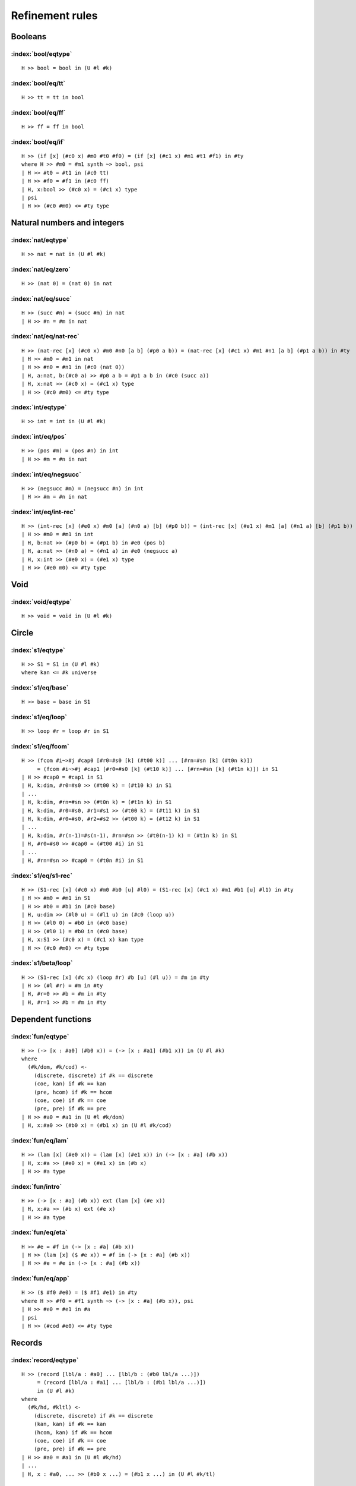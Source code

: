 Refinement rules
==================================

Booleans
--------

:index:`bool/eqtype`
^^^^^^^^^^^^^^^^^^^^^^^^^^^^^^
::

  H >> bool = bool in (U #l #k)

:index:`bool/eq/tt`
^^^^^^^^^^^^^^^^^^^^^^^^^^^^^^
::

  H >> tt = tt in bool

:index:`bool/eq/ff`
^^^^^^^^^^^^^^^^^^^^^^^^^^^^^^
::

  H >> ff = ff in bool

:index:`bool/eq/if`
^^^^^^^^^^^^^^^^^^^^^^^^^^^^^^

::

  H >> (if [x] (#c0 x) #m0 #t0 #f0) = (if [x] (#c1 x) #m1 #t1 #f1) in #ty
  where H >> #m0 = #m1 synth ~> bool, psi
  | H >> #t0 = #t1 in (#c0 tt)
  | H >> #f0 = #f1 in (#c0 ff)
  | H, x:bool >> (#c0 x) = (#c1 x) type
  | psi
  | H >> (#c0 #m0) <= #ty type


Natural numbers and integers
----------------------------

:index:`nat/eqtype`
^^^^^^^^^^^^^^^^^^^^^^^^^^^^^^
::

  H >> nat = nat in (U #l #k)

:index:`nat/eq/zero`
^^^^^^^^^^^^^^^^^^^^^^^^^^^^^^
::

  H >> (nat 0) = (nat 0) in nat

:index:`nat/eq/succ`
^^^^^^^^^^^^^^^^^^^^^^^^^^^^^^
::

  H >> (succ #n) = (succ #m) in nat
  | H >> #n = #m in nat

:index:`nat/eq/nat-rec`
^^^^^^^^^^^^^^^^^^^^^^^^^^^^^^

::

  H >> (nat-rec [x] (#c0 x) #m0 #n0 [a b] (#p0 a b)) = (nat-rec [x] (#c1 x) #m1 #n1 [a b] (#p1 a b)) in #ty
  | H >> #m0 = #m1 in nat
  | H >> #n0 = #n1 in (#c0 (nat 0))
  | H, a:nat, b:(#c0 a) >> #p0 a b = #p1 a b in (#c0 (succ a))
  | H, x:nat >> (#c0 x) = (#c1 x) type
  | H >> (#c0 #m0) <= #ty type

:index:`int/eqtype`
^^^^^^^^^^^^^^^^^^^^^^^^^^^^^^
::

  H >> int = int in (U #l #k)

:index:`int/eq/pos`
^^^^^^^^^^^^^^^^^^^^^^^^^^^^^^
::

  H >> (pos #m) = (pos #n) in int
  | H >> #m = #n in nat

:index:`int/eq/negsucc`
^^^^^^^^^^^^^^^^^^^^^^^^^^^^^^
::

  H >> (negsucc #m) = (negsucc #n) in int
  | H >> #m = #n in nat

:index:`int/eq/int-rec`
^^^^^^^^^^^^^^^^^^^^^^^^^^^^^^
::

  H >> (int-rec [x] (#e0 x) #m0 [a] (#n0 a) [b] (#p0 b)) = (int-rec [x] (#e1 x) #m1 [a] (#n1 a) [b] (#p1 b)) in #ty
  | H >> #m0 = #m1 in int
  | H, b:nat >> (#p0 b) = (#p1 b) in #e0 (pos b)
  | H, a:nat >> (#n0 a) = (#n1 a) in #e0 (negsucc a)
  | H, x:int >> (#e0 x) = (#e1 x) type
  | H >> (#e0 m0) <= #ty type

Void
----

:index:`void/eqtype`
^^^^^^^^^^^^^^^^^^^^^^^^^^^^^^
::

  H >> void = void in (U #l #k)

Circle
------

:index:`s1/eqtype`
^^^^^^^^^^^^^^^^^^^^^^^^^^^^^^
::

  H >> S1 = S1 in (U #l #k)
  where kan <= #k universe

:index:`s1/eq/base`
^^^^^^^^^^^^^^^^^^^^^^^^^^^^^^
::

  H >> base = base in S1

:index:`s1/eq/loop`
^^^^^^^^^^^^^^^^^^^^^^^^^^^^^^
::

  H >> loop #r = loop #r in S1

:index:`s1/eq/fcom`
^^^^^^^^^^^^^^^^^^^^^^^^^^^^^^
::

  H >> (fcom #i~>#j #cap0 [#r0=#s0 [k] (#t00 k)] ... [#rn=#sn [k] (#t0n k)])
       = (fcom #i~>#j #cap1 [#r0=#s0 [k] (#t10 k)] ... [#rn=#sn [k] (#t1n k)]) in S1
  | H >> #cap0 = #cap1 in S1
  | H, k:dim, #r0=#s0 >> (#t00 k) = (#t10 k) in S1
  | ...
  | H, k:dim, #rn=#sn >> (#t0n k) = (#t1n k) in S1
  | H, k:dim, #r0=#s0, #r1=#s1 >> (#t00 k) = (#t11 k) in S1
  | H, k:dim, #r0=#s0, #r2=#s2 >> (#t00 k) = (#t12 k) in S1
  | ...
  | H, k:dim, #r(n-1)=#s(n-1), #rn=#sn >> (#t0(n-1) k) = (#t1n k) in S1
  | H, #r0=#s0 >> #cap0 = (#t00 #i) in S1
  | ...
  | H, #rn=#sn >> #cap0 = (#t0n #i) in S1

:index:`s1/eq/s1-rec`
^^^^^^^^^^^^^^^^^^^^^^^^^^^^^^
::

  H >> (S1-rec [x] (#c0 x) #m0 #b0 [u] #l0) = (S1-rec [x] (#c1 x) #m1 #b1 [u] #l1) in #ty
  | H >> #m0 = #m1 in S1
  | H >> #b0 = #b1 in (#c0 base)
  | H, u:dim >> (#l0 u) = (#l1 u) in (#c0 (loop u))
  | H >> (#l0 0) = #b0 in (#c0 base)
  | H >> (#l0 1) = #b0 in (#c0 base)
  | H, x:S1 >> (#c0 x) = (#c1 x) kan type
  | H >> (#c0 #m0) <= #ty type

:index:`s1/beta/loop`
^^^^^^^^^^^^^^^^^^^^^^^^^^^^^^
::

  H >> (S1-rec [x] (#c x) (loop #r) #b [u] (#l u)) = #m in #ty
  | H >> (#l #r) = #m in #ty
  | H, #r=0 >> #b = #m in #ty
  | H, #r=1 >> #b = #m in #ty

Dependent functions
-------------------

:index:`fun/eqtype`
^^^^^^^^^^^^^^^^^^^^^^^^^^^^^^

::

  H >> (-> [x : #a0] (#b0 x)) = (-> [x : #a1] (#b1 x)) in (U #l #k)
  where
    (#k/dom, #k/cod) <-
      (discrete, discrete) if #k == discrete
      (coe, kan) if #k == kan
      (pre, hcom) if #k == hcom
      (coe, coe) if #k == coe
      (pre, pre) if #k == pre
  | H >> #a0 = #a1 in (U #l #k/dom)
  | H, x:#a0 >> (#b0 x) = (#b1 x) in (U #l #k/cod)

:index:`fun/eq/lam`
^^^^^^^^^^^^^^^^^^^^^^^^^^^^^^

::

  H >> (lam [x] (#e0 x)) = (lam [x] (#e1 x)) in (-> [x : #a] (#b x))
  | H, x:#a >> (#e0 x) = (#e1 x) in (#b x)
  | H >> #a type

:index:`fun/intro`
^^^^^^^^^^^^^^^^^^^^^^^^^^^^^^

::

  H >> (-> [x : #a] (#b x)) ext (lam [x] (#e x))
  | H, x:#a >> (#b x) ext (#e x)
  | H >> #a type

:index:`fun/eq/eta`
^^^^^^^^^^^^^^^^^^^^^^^^^^^^^^

::

  H >> #e = #f in (-> [x : #a] (#b x))
  | H >> (lam [x] ($ #e x)) = #f in (-> [x : #a] (#b x))
  | H >> #e = #e in (-> [x : #a] (#b x))


:index:`fun/eq/app`
^^^^^^^^^^^^^^^^^^^^^^^^^^^^^^

::

  H >> ($ #f0 #e0) = ($ #f1 #e1) in #ty
  where H >> #f0 = #f1 synth ~> (-> [x : #a] (#b x)), psi
  | H >> #e0 = #e1 in #a
  | psi
  | H >> (#cod #e0) <= #ty type

Records
-------

:index:`record/eqtype`
^^^^^^^^^^^^^^^^^^^^^^^^^^^^^^

::

  H >> (record [lbl/a : #a0] ... [lbl/b : (#b0 lbl/a ...)])
       = (record [lbl/a : #a1] ... [lbl/b : (#b1 lbl/a ...)])
       in (U #l #k)
  where
    (#k/hd, #kltl) <-
      (discrete, discrete) if #k == discrete
      (kan, kan) if #k == kan
      (hcom, kan) if #k == hcom
      (coe, coe) if #k == coe
      (pre, pre) if #k == pre
  | H >> #a0 = #a1 in (U #l #k/hd)
  | ...
  | H, x : #a0, ... >> (#b0 x ...) = (#b1 x ...) in (U #l #k/tl)

.. todo::

  The choice of kinds ``#k/hd`` and ``#k/tl`` looks a little fishy; is this
  exactly what would be generated if a record were encoded as an iterated sigma
  type?


:index:`record/eq/tuple`
^^^^^^^^^^^^^^^^^^^^^^^^^^^^^^

::

  H >> (tuple [lbl/a #p0] ... [lbl/b #q0])
       = (tuple [lbl/a #p1] ... [lbl/b #q1])
       in (record [lbl/a : #a] ... [lbl/b : (#b lbl/a ...)])
  | H >> #p0 = #p1 in #a
  | ...
  | H >> #q0 = #q1 in (#b #p0 ...)
  | ...
  | H, x:#a, ... >> (#b x ...) type

:index:`record/eq/eta`
^^^^^^^^^^^^^^^^^^^^^^^^^^^^^^

::

  H >> #e0 = #e1 in (record [lbl/a : #a] ... [lbl/b : (#b lbl/a ...)])
  | H >> (tuple [lbl/a (! lbl/a #e0)] ... [lbl/b (! lbl/b #e0)])
  |      = #e1 in (record [lbl/a : #a] ... [lbl/b : (#b lbl/a ...)])
  | H >> #e0 in (record [lbl/a : #a] ... [lbl/b : (#b lbl/a ...)])


:index:`record/eq/proj`
^^^^^^^^^^^^^^^^^^^^^^^^^^^^^^

::

  H >> (! lbl #e0) = (! lbl #e1) in #ty
  where H >> #e0 = #e1 synth ~> (record [lbl0 : #a0] ... [lbl : (#a ...)] ...), psi
  | psi
  | H >> (#a (! lbl0  #e0) ...) <= #ty type

:index:`record/intro`
^^^^^^^^^^^^^^^^^^^^^^^^^^^^^^

::

  H >> (record [lbl/a : #a] ... [lbl/b : (#b lbl/a ...)])
       ext (tuple [lbl/a #p/a] ... [lbl/b #p/b])
  | H >> #a ext #p/a
  | ...
  | H >> (#b #p/a ...) ext #p/b
  | ...
  | H, x:#a, ... >> (#b x ...) type

Paths
-----

:index:`path/eqtype`
^^^^^^^^^^^^^^^^^^^^^^^^^^^^^^
::

  H >> (path [u] (#a0 u) #m0 #n0) = (path [u] (#a1 u) #m1 #n1) in (U #l #k)
  where
    #ka <-
      discrete if #k == discrete
      kan if #k == kan
      hcom if #k == hcom
      kan if #k == coe
      pre if #k == pre
  | H, u:dim >> (#a0 u) = (#a1 u) in (U #l #ka)
  | H >> #m0 = #m1 in (#a0 0)
  | H >> #n0 = #n1 in (#a0 1)

:index:`path/eq/abs`
^^^^^^^^^^^^^^^^^^^^^^^^^^^^^^
::

  H >> (abs [v] (#m0 v)) = (abs [v] (#m1 v)) in (path [v] (#a v) #p0 #p1)
  | H, v:dim >> #m0 v = #m1 v in (#a v)
  | H >> (#m0 0) = #p0 in (#a 0)
  | H >> (#m0 1) = #p1 in (#a 1)

:index:`path/intro`
^^^^^^^^^^^^^^^^^^^^^^^^^^^^^^
::

  H >> (path [u] (#a u) #p0 #p1) ext (abs [u] (#m u))
  | H, u:dim >> (#a u) ext (#m u)
  | H >> (#m 0) = #p0 in (#a 0)
  | H >> (#m 1) = #p1 in (#a 1)

:index:`path/eq/eta`
^^^^^^^^^^^^^^^^^^^^^^^^^^^^^^
::

  H >> #m = #n in (path [u] (#a u) #p0 #p1)
  | H >> (abs [u] (#m u)) = #n in (path [u] (#a u) #p0 #p1)
  | H >> #m = #m in (path [u] (#a u) #p0 #p1)

:index:`path/eq/app`
^^^^^^^^^^^^^^^^^^^^^^^^^^^^^^
::

  H >> (@ #m0 #r) = (@ #m1 #r) in #ty
  where H >> #m0 = #m1 synth ~> (path [u] (#a u) #p0 #p1), psi
  | psi
  | H >> (#a #r) = #ty type

:index:`path/eq/app/const`
^^^^^^^^^^^^^^^^^^^^^^^^^^^^^^
::

  H >> (@ #m #r) = #p in #a
  where
    H >> #m = #m synth ~> (path [x] (#ty x) #p0 #p1), psi
    #pr <-
      #p0 if #r == 0
      #p1 if #r == 1
  | H >> #pr = #p in #a
  | psi
  | H >> #ty #r <= #a type


:index:`path/eq/from-line`
^^^^^^^^^^^^^^^^^^^^^^^^^^^^^^
::

  H >> #m0 = #m1 in (path [x] (#ty x) #n0 #n1)
  | H >> #m0 = #m1 in (line [x] (#ty x))
  | H >> #n0 = (@ #m0 0) in (#ty 0)
  | H >> #n1 = (@ #m1 1) in (#ty 1)

Lines
-----

:index:`line/eqtype`
^^^^^^^^^^^^^^^^^^^^^^^^^^^^^^
::

  H >> (line [u] (#a0 u)) = (line [u] (#a1 u)) in (U #l #k)
  where
    #ka <-
      discrete if #k == discrete
      kan if #k == kan
      hcom if #k == hcom
      kan if #k == coe
      pre if #k == pre
  | H, u:dim >> (#a0 u) = (#a1 u) in (U #l #ka)


:index:`line/eq/abs`
^^^^^^^^^^^^^^^^^^^^^^^^^^^^^^
::

  H >> (abs [u] (#m0 u)) = (abs [u] (#m1 u)) in (line [u] (#a u))
  | H, u:dim >> #m0 u = #m1 u in (#a u)

:index:`line/intro`
^^^^^^^^^^^^^^^^^^^^^^^^^^^^^^
::

  H >> (line [u] (#a u)) ext (abs [u] (#m u))
  | H, u:dim >> (#a u) ext (#m u)

:index:`line/eq/eta`
^^^^^^^^^^^^^^^^^^^^^^^^^^^^^^
::

  H >> #m = #n in (line [u] (#a u))
  | H >> #m in (line [u] (#a u))
  | H >> (abs [u] (@ m u)) = #n in (line [u] (#a u))

:index:`line/eq/app`
^^^^^^^^^^^^^^^^^^^^^^^^^^^^^^
::

  H >> (@ #m0 #r) = (@ #m0 #r) in #ty
  where H >> #m0 = #m1 synth ~> (line [u] (#a u)), psi
  | psi
  | H >> (#a #r) <= #ty type

Pushouts
--------

:index:`pushout/eqtype`
^^^^^^^^^^^^^^^^^^^^^^^^^^^^^^
::

  H >> (pushout #a0 #b0 #c0 [x] (#f0 x) [x] (#g0 x)) = (pushout #a1 #b1 #c1 [x] (#f1 x) [x] (#g1 x)) in (U #l #k)
  where
    (#k/end, #k/apex) <-
      (coe, coe) if #k == kan
      (coe, coe) if #k == coe
      (pre, pre) if #k == hcom
      (pre, pre) if #k == pre
  | H, x:#c0 >> (#f0 x) = (#f1 x) in #a0
  | H, x:#c0 >> (#g0 x) = (#g1 x) in #b0
  | H >> #a0 = #a1 in (U #l #k/end)
  | H >> #b0 = #b1 in (U #l #k/end)
  | H >> #c0 = #c1 in (U #l #k/apex)

:index:`pushout/eq/left`
^^^^^^^^^^^^^^^^^^^^^^^^^^^^^^
::

  H >> (left #m0) = (left #m1) in (pushout #a #b #c [x] (#f x) [x] (#g x))
  | H >> #m0 = #m1 in #a
  | H, x:#c >> (#f x) in #a
  | H, x:#c >> (#g x) in #b
  | H >> #b type
  | H >> #c type

:index:`pushout/eq/right`
^^^^^^^^^^^^^^^^^^^^^^^^^^^^^^
::

  H >> (right #m0) = (right #m1) in (pushout #a #b #c [x] (#f x) [x] (#g x))
  | H >> #m0 = #m1 in #b
  | H, x:#c >> (#f x) in #a
  | H, x:#c >> (#g x) in #b
  | H >> #a type
  | H >> #c type

:index:`pushout/eq/glue`
^^^^^^^^^^^^^^^^^^^^^^^^^^^^^^
::

  H >> (glue #r #m0 #fm0 #gm0) = (glue #r #m1 #fm1 #gm1) in (pushout #a #b #c [x] (#f x) [x] (#g x))
  | H >> #m0 = #m1 in #c
  | H >> #fm0 = #fm1 in #a
  | H >> #gm0 = #gm1 in #b
  | H >> (#f #m0) = #fm0 in #a
  | H >> (#g #m0) = #gm0 in #b
  | H, x:#c >> (#f x) in #a
  | H, x:#c >> (#g x) in #b

:index:`pushout/eq/fcom`
^^^^^^^^^^^^^^^^^^^^^^^^^^^^^^
::

  H >> (fcom #i~>#j #cap0 [#r0=#s0 [k] (#t00 k)] ... [#rn=#sn [k] (#t0n k)])
       = (fcom #i~>#j #cap1 [#r0=#s0 [k] (#t10 k)] ... [#rn=#sn [k] (#t1n k)])
       in (pushout #a #b #c [x] (#f x) [x] (#g x))
  where
    #ty <- (pushout #a #b #c [x] (#f x) [x] (#g x))
  | H, x:#c >> (#f x) in #a
  | H, x:#c >> (#g x) in #b
  | H >> #a type
  | H >> #b type
  | H >> #c type
  | H >> #cap0 = #cap1 in #ty
  | H, k:dim, #r0=#s0 >> (#t00 k) = (#t10 k) in #ty
  | ...
  | H, k:dim, #rn=#sn >> (#t0n k) = (#t1n k) in #ty
  | H, k:dim, #r0=#s0, #r1=#s1 >> (#t00 k) = (#t11 k) in #ty
  | H, k:dim, #r0=#s0, #r2=#s2 >> (#t00 k) = (#t12 k) in #ty
  | ...
  | H, k:dim, #r(n-1)=#s(n-1), #rn=#sn >> (#t0(n-1) k) = (#t1n k) in #ty
  | H, #r0=#s0 >> #cap0 = (#t00 #i) in #ty
  | ...
  | H, #rn=#sn >> #cap0 = (#t0n #i) in #ty

:index:`pushout/eq/pushout-rec`
^^^^^^^^^^^^^^^^^^^^^^^^^^^^^^^
::

  H >> (pushout-rec [p] (#d0 p) #m0 [a] (#n0 a) [b] (#p0 b) [v x] (#q0 v x))
       = (pushout-rec [x] (#d1 x) #m1 [a] (#n1 a) [b] (#p1 b) [v x] (#q1 v x)) in #ty
  where H >> #m0 = #m1 synth ~> (pushout #a #b #c [x] (#f x) [x] (#g x)), psi
  | H, a:#a >> (#n0 a) = (#n1 a) in (#d0 (left a))
  | H, b:#b >> (#p0 b) = (#p1 b) in (#d1 (right b))
  | H, v:dim, x:#c >> (#q0 v x) = (#q1 v x) in (#d0 (glue v x (#f x) (#g x)))
  | H, x:#c >> (#q0 0 x) = (#n0 (#f x)) in (#d0 (left (#f x)))
  | H, x:#c >> (#q0 1 x) = (#p0 (#g x)) in (#d0 (right (#g x)))
  | H, p:(pushout #a #b #c [x] (#f x) [x] (#g x)) >> (#d0 p) = (#d1 p) kan type
  | psi
  | H >> (#d0 #m0) <= #ty type

:index:`pushout/beta/glue`
^^^^^^^^^^^^^^^^^^^^^^^^^^^^^^
::

  H >> (pushout-rec [p] (#d p) (glue #r #t #ft #gt) [a] (#n a) [b] (#p b) [v x] (#q v x)) = #s in #ty
  | H >> (#q #r #t) = #s in #ty
  | H, #r=0 >> (#n #ft) = #s in #ty
  | H, #r=1 >> (#p #gt) = #s in #ty

Coequalizers
------------

:index:`coeq/eqtype`
^^^^^^^^^^^^^^^^^^^^^^^^^^^^^^
::

  H >> (coeq #a0 #b0 [x] (#f0 x) [x] (#g0 x)) = (coeq #a1 #b1 [x] (#f1 x) [x] (#g1 x)) in (U #l #k)
  where
    (#k/cod, #k/dom) <-
      (coe, coe) if #k == kan
      (coe, coe) if #k == coe
      (pre, pre) if #k == hcom
      (pre, pre) if #k == pre
  | H, x:#a0 >> (#f0 x) = (#f1 x) in #b0
  | H, x:#a0 >> (#g0 x) = (#g1 x) in #b0
  | H >> #a0 = #a1 in (U #l #k/dom)
  | H >> #b0 = #b1 in (U #l #k/cod)

:index:`coeq/eq/cod`
^^^^^^^^^^^^^^^^^^^^^^^^^^^^^^
::

  H >> (cecod #m0) = (cecod #m1) in (coeq #a #b [x] (#f x) [x] (#g x))
  | H >> #m0 = #m1 in #b
  | H, x:#a >> (#f x) in #b
  | H, x:#a >> (#g x) in #b
  | H >> #a type

:index:`coeq/eq/dom`
^^^^^^^^^^^^^^^^^^^^^^^^^^^^^^
::

  H >> (cedom #r #m0 #fm0 #gm0) = (cedom #r #m0 #fm0 #gm0) in (coeq #a #b [x] (#f x) [x] (#g x))
  | H >> #m0 = #m1 in #a
  | H >> #fm0 = #fm1 in #b
  | H >> #gm0 = #gm1 in #b
  | H >> (#f #m0) = #fm0 in #b
  | H >> (#g #m0) = #gm0 in #b
  | H, x:#a >> (#f x) in #b
  | H, x:#a >> (#g x) in #b

:index:`coeq/eq/fcom`
^^^^^^^^^^^^^^^^^^^^^^^^^^^^^^
::

  H >> (fcom #i~>#j #cap0 [#r0=#s0 [k] (#t00 k)] ... [#rn=#sn [k] (#t0n k)])
       = (fcom #i~>#j #cap1 [#r0=#s0 [k] (#t10 k)] ... [#rn=#sn [k] (#t1n k)])
       in (coeq #a #b [x] (#f x) [x] [x] (#g x))
  where
    #ty <- (coeq #a #b [x] (#f x) [x] [x] (#g x))
  | H, x:#a >> (#f x) in #b
  | H, x:#a >> (#g x) in #b
  | H >> #a type
  | H >> #b type
  | H >> #cap0 = #cap1 in #ty
  | H, k:dim, #r0=#s0 >> (#t00 k) = (#t10 k) in #ty
  | ...
  | H, k:dim, #rn=#sn >> (#t0n k) = (#t1n k) in #ty
  | H, k:dim, #r0=#s0, #r1=#s1 >> (#t00 k) = (#t11 k) in #ty
  | H, k:dim, #r0=#s0, #r2=#s2 >> (#t00 k) = (#t12 k) in #ty
  | ...
  | H, k:dim, #r(n-1)=#s(n-1), #rn=#sn >> (#t0(n-1) k) = (#t1n k) in #ty
  | H, #r0=#s0 >> #cap0 = (#t00 #i) in #ty
  | ...
  | H, #rn=#sn >> #cap0 = (#t0n #i) in #ty

:index:`coeq/beta/dom`
^^^^^^^^^^^^^^^^^^^^^^^^^^^^^^
::

  H >> (coeq-rec [c] (#p c) (cedom #r #t #ft #gt) [b] (#n b) [v a] (#q v a)) = #s in #ty
  | H >> (#q #r #t) = #s in #ty
  | H, #r=0 >> (#n #ft) = #s in #ty
  | H, #r=1 >> (#n #gt) = #s in #ty

:index:`coeq/eq/coeq-rec`
^^^^^^^^^^^^^^^^^^^^^^^^^^^^^^
::

  H >> (coeq-rec [c] (#p0 c) #m0 [b] (#n0 b) [v a] (#q0 v a))
       = (coeq-rec [c] (#p1 c) #m1 [b] (#n1 b) [v a] (#q1 v a)) in #ty
  where H >> #m0 = #m1 synth (coeq #a #b [x] (#f x) [x] (#g x)), psi
  | H, b:#b >> (#n0 b) = (#n1 b) in (#p0 (cecod b))
  | H, v:dim, a:#a >> (#q0 v a) = (#q1 v a) in (#p0 (cedom v a (#f a) (#g a))
  | H, a:#a >> (#q0 0 a) = (#n0 (#f a)) in (#p0 (cecod (#f a)))
  | H, a:#a >> (#q0 1 a) = (#n0 (#g a)) in (#p0 (cecod (#g a)))
  | H, c:(coeq #a #b [x] (#f x) [x] (#g x)) >> (#p0 c) = (#p1 c) kan type
  | psi
  | H >> (#p0 #m0) <= #ty type


Exact equalities
----------------

:index:`eq/eqtype`
^^^^^^^^^^^^^^^^^^^^^^^^^^^^^^
::

  H >> (= #a0 #m0 #n0) = (= #a1 #m1 #n1) in (U #l #k)
  where
    #ka <-
      discrete if #k == discrete
      discrete if #k == kan
      pre if #k == hcom
      discrete if #k == coe
      pre if #k == pre
  | H >> #m0 = #m1 in #a0
  | H >> #n0 = #n1 in #a0
  | H >> #a0 = #a1 in (U #l #ka)


:index:`eq/eq/ax`
^^^^^^^^^^^^^^^^^^^^^^^^^^^^^^
::

  H >> ax = ax in (= #a #m #n)
  | H >> #m = #n in #a

:index:`eq/eta`
^^^^^^^^^^^^^^^^^^^^^^^^^^^^^^
::

  H >> #x = #y in (= #a #m #n)
  | H >> ax = #y in (= #a #m #n)
  | H >> #x in (= #a #m #n)

Composite types
---------------

:index:`fcom/eqtype`
^^^^^^^^^^^^^^^^^^^^^^^^^^^^^^
::

  H >> (fcom #i~>#j #Cap0 [#r0=#s0 [k] (#T00 k)] ... [#rn=#sn [k] (#T0n k)])
       = (fcom #i~>#j #Cap1 [#r0=#s0 [k] (#T10 k)] ... [#rn=#sn [k] (#T1n k)])
       in (U #l #k)
  where
    (#k/cap, #k/tube) <-
      (kan, kan) if #k == kan
      (hcom, kan) if #k == hcom
      (kan, kan) if #k == coe
      (pre, coe) if #k == pre
  | H >> #Cap0 = #Cap1 in (U #l #k/cap)
  | H, k:dim, #r0=#s0 >> (#T00 k) = (#T10 k) in (U #l #k/tube)
  | ...
  | H, k:dim, #rn=#sn >> (#T0n k) = (#T1n k) in (U #l #k/tube)
  | H, k:dim, #r0=#s0, #r1=#s1 >> (#T00 k) = (#T11 k) in (U #l #k/tube)
  | H, k:dim, #r0=#s0, #r2=#s2 >> (#T00 k) = (#T12 k) in (U #l #k/tube)
  | ...
  | H, k:dim, #r(n-1)=#s(n-1), #rn=#sn >> (#T0(n-1) k) = (#T1n k) in (U #l #k/tube)
  | H, #r0=#s0 >> #Cap0 = (#T00 #i) in (U #l #k/cap)
  | ...
  | H, #rn=#sn >> #Cap0 = (#T0n #i) in (U #l #k/cap)


:index:`fcom/eq/box`
^^^^^^^^^^^^^^^^^^^^^^^^^^^^^^
::

  H >> (box #i~>#j #cap0 [#r0=#s0 #b00] ... [#rn=#sn #b0n])
       = (box #i~>#j #cap1 [#r0=#s0 #b10] ... [#rn=#sn #b1n])
       in (fcom #i~>#j #Cap [#r0=#s0 [k] (#T0 k)] ... [#rn=#sn [k] (#Tn k)])
  | H >> #cap0 = #cap1 in #Cap
  | H, #r0=#s0 >> #b00 = #b10 in (#T0 #j)
  | ...
  | H, #rn=#sn >> #b0n = #b1n in (#Tn #j)
  | H, #r0=#s0, #r1=#s1 >> #b00 = #b11 in (#T0 #j)
  | H, #r0=#s0, #r2=#s2 >> #b00 = #b12 in (#T0 #j)
  | ...
  | H, #r(n-1)=#s(n-1), #rn=#sn >> #b0(n-1) = #b1n in (#T(n-1) #j)
  | H, #r0=#s0 >> #cap0 = (coe #j~>#i #T0 #b00) in #Cap
  | ...
  | H, #rn=#sn >> #cap0 = (coe #j~>#i #Tn #b0n) in #Cap
  | H, k:dim, #r0=#s0 >> (#T00 k) = (#T10 k) coe type
  | ...
  | H, k:dim, #rn=#sn >> (#T0n k) = (#T1n k) coe type
  | H, k:dim, #r0=#s0, #r1=#s1 >> (#T00 k) = (#T11 k) coe type
  | H, k:dim, #r0=#s0, #r2=#s2 >> (#T00 k) = (#T12 k) coe type
  | ...
  | H, k:dim, #r(n-1)=#s(n-1), #rn=#sn >> (#T0(n-1) k) = (#T1n k) coe type
  | H, #r0=#s0 >> #Cap = (#T0 #i) type
  | ...
  | H, #rn=#sn >> #Cap = (#Tn #i) type

:index:`fcom/intro`
^^^^^^^^^^^^^^^^^^^^^^^^^^^^^^
::

  H >> (fcom #i~>#j #Cap [#r0=#s0 [k] (#T0 k)] ... [#rn=#sn [k] (#Tn k)])
       ext (box #i~>#j #cap [#r0=#s0 #b0] ... [#rn=#sn #bn])
  | H >> #Cap ext #cap
  | H, #r0=#s0 >> (#T0 #j) ext #b0
  | ...
  | H, #rn=#sn >> (#Tn #j) ext #bn
  | H, #r0=#s0, #r1=#s1 >> #b0 = #b1 in (#T0 #j)
  | H, #r0=#s0, #r2=#s2 >> #b0 = #b2 in (#T0 #j)
  | ...
  | H, #r(n-1)=#s(n-1), #rn=#sn >> #b(n-1) = #bn in (#T(n-1) #j)
  | H, #r0=#s0 >> #cap = (coe #j~>#i #T0 #b0) in #Cap
  | ...
  | H, #rn=#sn >> #cap = (coe #j~>#i #Tn #bn) in #Cap
  | H, k:dim, #r0=#s0 >> (#T0 k) coe type
  | ...
  | H, k:dim, #rn=#sn >> (#Tn k) coe type
  | H, k:dim, #r0=#s0, #r1=#s1 >> (#T0 k) = (#T1 k) coe type
  | H, k:dim, #r0=#s0, #r2=#s2 >> (#T0 k) = (#T2 k) coe type
  | ...
  | H, k:dim, #r(n-1)=#s(n-1), #rn=#sn >> (#T(n-1) k) = (#Tn k) coe type
  | H, #r0=#s0 >> #Cap = (#T0 #i) type
  | ...
  | H, #rn=#sn >> #Cap = (#Tn #i) type

V types
-------

:index:`V/eqtype`
^^^^^^^^^^^^^^^^^^^^^^^^^^^^^^
::

  H >> (V #r #a0 #b0 #e0) = (V #r #a1 #b1 #e1) in (U #l #k)
  where
    (#ka, #kb) <-
      (kan, kan) if #k == kan
      (hcom, hcom) if #k == hcom
      (coe, com) if #k == coe
      (pre, pre) if #k == pre
  | H, #r=0 >> #e0 = #e1 in (Equiv #a0 #b0)
  | H, #r=0 >> #a0 = #a1 in (U #l #ka)
  | H >> #b0 = #b1 in (U #l #kb)

where ``Equiv`` is defined by

::

  define HasAllPathsTo (#C,#c) = (-> [center : #C] (path [_] #C center #c)).
  define IsContr (#C) = (* [c : #C] (HasAllPathsTo #C c)).
  define Fiber (#A,#B,#f,#b) = (* [a : #A] (path [_] #B ($ #f a) #b)).
  define IsEquiv (#A,#B,#f) = (-> [b : #B] (IsContr (Fiber #A #B #f b))).
  define Equiv (#A,#B) = (* [f : (-> #A #B)] (IsEquiv #A #B f)).

:index:`V/eq/uain`
^^^^^^^^^^^^^^^^^^^^^^^^^^^^^^
::

  H >> (vin #r #m0 #n0) = (vin #r #m1 #n1) in (V #r #a #b #e)
  | H, #r=0 >> #m0 = #m1 in #a
  | H >> #n0 = #n1 in #b
  | H, #r=0 >> ($ (! proj1 #e) #m0) = #n0 in #b
  | H, #r=0 >> #e in (Equiv #a #b)

:index:`V/intro`
^^^^^^^^^^^^^^^^^^^^^^^^^^^^^^
::

  H >> (V #r #a #b #e) ext (vin #r #m #n)
  | H, #r=0 >> #a ext #m
  | H >> #b ext #n
  | H, #r=0 >> ($ (! proj1 #e) #m) = #n in #b
  | H, #r=0 >> #e in (Equiv #a #b)

:index:`V/eq/proj`
^^^^^^^^^^^^^^^^^^^^^^^^^^^^^^
::

  H >> (vproj #r #m0 #f0) = (vproj #r #m1 #f1) in #ty
  where
    #r /= 0 and #r /= 1
    H >> #m0 = #m1 synth ~> (v #r #a #b #e), psi
  | H, #r=0 >> #f0 = #f1 in (-> #a #b)
  | H, #r=0 >> #f0 = (! proj1 #e) in (-> #a #b)
  | psi
  | H >> #b <= #ty type

Kan operations
--------------

:index:`hcom/eq`
^^^^^^^^^^^^^^^^^^^^^^^^^^^^^^
::

  H >> (hcom #i~>#j #ty0 #cap0 [#r0=#s0 [k] (#t00 k)] ... [#rn=#sn [k] (#t0n k)])
       = (hcom #i~>#j #ty1 #cap1 [#r0=#s0 [k] (#t10 k)] ... [#rn=#sn [k] (#t1n k)]) in #ty
  | H >> #cap0 = #cap1 in #ty0
  | H, k:dim, #r0=#s0 >> (#t00 k) = (#t10 k) in #ty0
  | ...
  | H, k:dim, #rn=#sn >> (#t0n k) = (#t1n k) in #ty0
  | H, k:dim, #r0=#s0, #r1=#s1 >> (#t00 k) = (#t11 k) in #ty0
  | H, k:dim, #r0=#s0, #r2=#s2 >> (#t00 k) = (#t12 k) in #ty0
  | ...
  | H, k:dim, #r(n-1)=#s(n-1), #rn=#sn >> (#t0(n-1) k) = (#t1n k) in #ty0
  | H, #r0=#s0 >> #cap0 = (#t00 #i) in #ty0
  | ...
  | H, #rn=#sn >> #cap0 = (#t0n #i) in #ty0
  | H >> #ty0 = #ty1 hcom type
  | H >> #ty0 <= #ty type

:index:`hcom/eq/cap`
^^^^^^^^^^^^^^^^^^^^^^^^^^^^^^
::

  H >> (hcom #i~>#i #ty' #cap [#r0=#s0 [k] (#t0 k)] ... [#rn=#sn [k] (#tn k)]) = #m in #ty
  | H >> #cap = #m in #ty
  | H, k:dim, #r0=#s0 >> (#t0 k) in #ty'
  | ...
  | H, k:dim, #rn=#sn >> (#tn k) in #ty'
  | H, k:dim, #r0=#s0, #r1=#s1 >> (#t0 k) = (#t1 k) in #ty'
  | H, k:dim, #r0=#s0, #r2=#s2 >> (#t0 k) = (#t2 k) in #ty'
  | ...
  | H, k:dim, #r(n-1)=#s(n-1), #rn=#sn >> (#t(n-1) k) = (#tn k) in #ty'
  | H, #r0=#s0 >> #cap = (#t0 #i) in #ty'
  | ...
  | H, #rn=#sn >> #cap = (#tn #i) in #ty'
  | H >> #ty' hcom type
  | H >> #ty' <= #ty type

:index:`hcom/eq/tube`
^^^^^^^^^^^^^^^^^^^^^^^^^^^^^^
::

  H >> (hcom #i~>#j #ty' #cap [#r/0=#s/0 [k] (#t/0 k)] ... [#r/n=#s/n [k] (#t/n k)]) = #m in #ty
  where
    #r/0 /= #s/0, ..., #r/l-1 /= #s/l-1 and #r/l = #s/l
  | H >> (#t/l #j) = #m in #ty'
  | H, k:dim, #r/0=#s/0 >> (#t/0 k) in #ty'
  | ...
  | H, k:dim, #r/n=#s/n >> (#t/n k) in #ty'
  | H, k:dim, #r/0=#s/0, #r/1=#s/1 >> (#t/0 k) = (#t/1 k) in #ty'
  | H, k:dim, #r/0=#s/0, #r/2=#s/2 >> (#t/0 k) = (#t/2 k) in #ty'
  | ...
  | H, k:dim, #r/n-1=#s/n-1, #rn=#sn >> (#t/n-1 k) = (#tn k) in #ty'
  | H, #r/0=#s/0 >> #cap = (#t/0 #i) in #ty'
  | ...
  | H, #r/n=#s/n >> #cap = (#t/n #i) in #ty'
  | H >> #ty' hcom type
  | H >> #ty' <= #ty type

:index:`coe/eq`
^^^^^^^^^^^^^^^^^^^^^^^^^^^^^^
::

  H >> (coe #i~>#j [u] (#a0 u) #m0) = (coe #i~>#j [u] (#a1 u) #m1) in #ty
  | H >> #m0 = #m1 in (#a0 #i)
  | H, u:dim >> #a0 = #a1 coe type
  | H >> (#a0 #j) <= #ty type

:index:`coe/eq/cap`
^^^^^^^^^^^^^^^^^^^^^^^^^^^^^^
::

  H >> (coe #i~>#i [u] (#a u) #m) = #n in #ty
  | H >> #m = #n in #ty
  | H, u:dim >> (#a u) coe type
  | H >> (#a #i) <= #ty type

Universes
---------

:index:`subtype/eq`
^^^^^^^^^^^^^^^^^^^^^^^^^^^^^^
::

  H >> #a <= #b type
  | H >> #a = #b type

:index:`universe/eqtype`
^^^^^^^^^^^^^^^^^^^^^^^^^^^^^^
::

  H >> (U #l #k) = (U #l #k) in (U #l' #k')
  where
    #l <= #l'
    #k <= #k'

:index:`universe/subtype`
^^^^^^^^^^^^^^^^^^^^^^^^^^^^^^
::

  H >> (U #l0 #k0) <= (U #l1 #k1) type
  where
    #l0 <= #l1
    #k0 <= #k1
